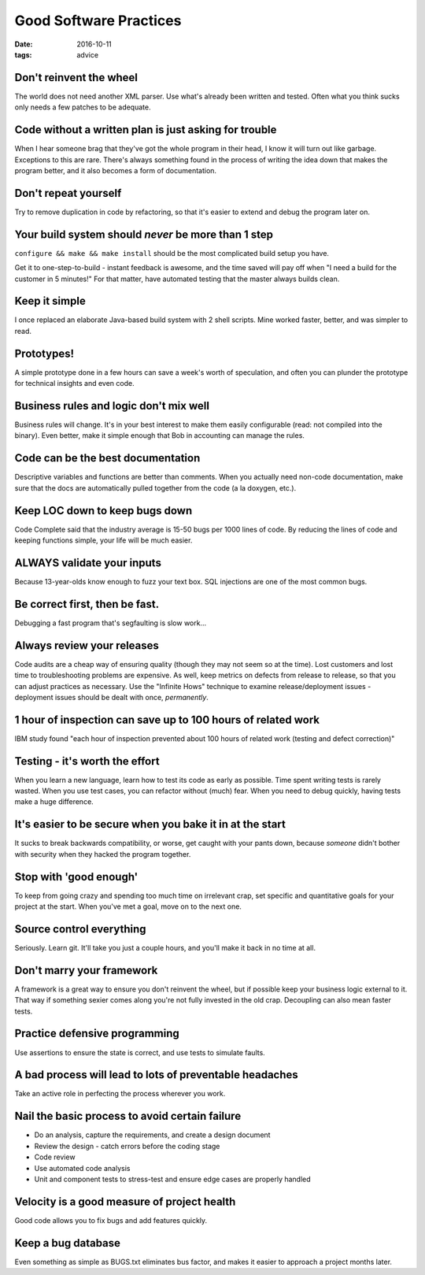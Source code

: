 Good Software Practices
=======================
:date: 2016-10-11
:tags: advice 

Don't reinvent the wheel
------------------------
The world does not need another XML parser. Use what's already been written and
tested. Often what you think sucks only needs a few patches to be adequate.

Code without a written plan is just asking for trouble
------------------------------------------------------
When I hear someone brag that they've got the whole program in their head, I
know it will turn out like garbage. Exceptions to this are rare. There's always
something found in the process of writing the idea down that makes the program
better, and it also becomes a form of documentation.

Don't repeat yourself
---------------------
Try to remove duplication in code by refactoring, so that it's easier to extend
and debug the program later on.

Your build system should *never* be more than 1 step
----------------------------------------------------
``configure && make && make install`` should be the most complicated build
setup you have.

Get it to one-step-to-build - instant feedback is awesome, and the time saved
will pay off when "I need a build for the customer in 5 minutes!" For that
matter, have automated testing that the master always builds clean.

Keep it simple
--------------
I once replaced an elaborate Java-based build system with 2 shell scripts. Mine
worked faster, better, and was simpler to read.

Prototypes!
-----------
A simple prototype done in a few hours can save a week's worth of speculation, and
often you can plunder the prototype for technical insights and even code.

Business rules and logic don't mix well
---------------------------------------
Business rules will change. It's in your best interest to make
them easily configurable (read: not compiled into the binary). Even better,
make it simple enough that Bob in accounting can manage the rules.

Code can be the best documentation
----------------------------------
Descriptive variables and functions are better than comments. When you actually
need non-code documentation, make sure that the docs are automatically
pulled together from the code (a la doxygen, etc.).

Keep LOC down to keep bugs down
-------------------------------
.. TODO - What was the study? COMODO?

Code Complete said that the industry average is 15-50 bugs per 1000 lines of
code. By reducing the lines of code and keeping functions simple, your life
will be much easier.

ALWAYS validate your inputs
---------------------------
Because 13-year-olds know enough to fuzz your text box. SQL injections are one
of the most common bugs.

Be correct first, then be fast.
-------------------------------
Debugging a fast program that's segfaulting is slow work...

Always review your releases
---------------------------
Code audits are a cheap way of ensuring quality (though they may not seem so at
the time). Lost customers and lost time to troubleshooting problems are
expensive. As well, keep metrics on defects from release to release, so that
you can adjust practices as necessary. Use the "Infinite Hows" technique to
examine release/deployment issues - deployment issues should be dealt with
once, *permanently*.

1 hour of inspection can save up to 100 hours of related work
-------------------------------------------------------------
IBM study found "each hour of inspection prevented about 100 hours of related
work (testing and defect correction)"

Testing - it's worth the effort
-------------------------------
When you learn a new language, learn how to test its code as early as possible.
Time spent writing tests is rarely wasted. When you use test cases, you can
refactor without (much) fear. When you need to debug quickly, having tests make
a huge difference.

It's easier to be secure when you bake it in at the start
---------------------------------------------------------
It sucks to break backwards compatibility, or worse, get caught with your pants
down, because *someone* didn't bother with security when they hacked the
program together.

Stop with 'good enough'
-----------------------
To keep from going crazy and spending too much time on irrelevant crap, set
specific and quantitative goals for your project at the start. When you've met
a goal, move on to the next one.

Source control everything
-------------------------
Seriously. Learn git. It'll take you just a couple hours, and you'll make it
back in no time at all.

Don't marry your framework
--------------------------
A framework is a great way to ensure you don't reinvent the wheel, but if
possible keep your business logic external to it. That way if something sexier
comes along you're not fully invested in the old crap. Decoupling can also mean
faster tests.

Practice defensive programming
------------------------------
Use assertions to ensure the state is correct, and use tests to simulate faults.

A bad process will lead to lots of preventable headaches
--------------------------------------------------------
Take an active role in perfecting the process wherever you work.

Nail the basic process to avoid certain failure
-----------------------------------------------
- Do an analysis, capture the requirements, and create a design document
- Review the design - catch errors before the coding stage
- Code review
- Use automated code analysis
- Unit and component tests to stress-test and ensure edge cases are properly handled

Velocity is a good measure of project health
--------------------------------------------
Good code allows you to fix bugs and add features quickly.

Keep a bug database
-------------------
Even something as simple as BUGS.txt eliminates bus factor, and makes it
easier to approach a project months later.
